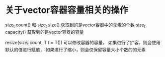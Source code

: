 

* 关于vector容器容量相关的操作

size_t count() 和 size_t size() 获取到的是vector容器中的元素的个数
size_t capacity() 获取到的是vector容器的容量

resize(size_t count, T t = T()) 可以修改容器的容量，
如果进行了扩容，则会使用默认的值进行赋值，
如果进行了缩小，则会仅保留容量大小个数的的元素




